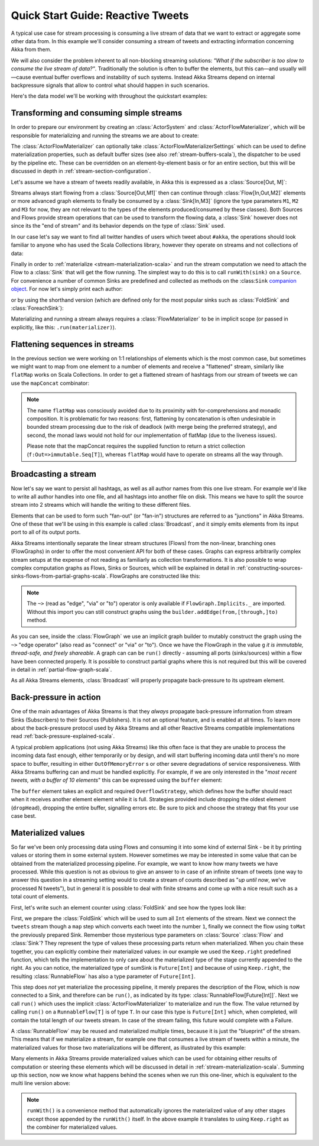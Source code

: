 .. _stream-quickstart-scala:

Quick Start Guide: Reactive Tweets
==================================

A typical use case for stream processing is consuming a live stream of data that we want to extract or aggregate some
other data from. In this example we'll consider consuming a stream of tweets and extracting information concerning Akka from them.

We will also consider the problem inherent to all non-blocking streaming
solutions: *"What if the subscriber is too slow to consume the live stream of
data?"*. Traditionally the solution is often to buffer the elements, but this
can—and usually will—cause eventual buffer overflows and instability of such
systems.  Instead Akka Streams depend on internal backpressure signals that
allow to control what should happen in such scenarios.

Here's the data model we'll be working with throughout the quickstart examples:

.. includecode:: code/docs/stream/TwitterStreamQuickstartDocSpec.scala#model

Transforming and consuming simple streams
-----------------------------------------
In order to prepare our environment by creating an :class:`ActorSystem` and :class:`ActorFlowMaterializer`,
which will be responsible for materializing and running the streams we are about to create:

.. includecode:: code/docs/stream/TwitterStreamQuickstartDocSpec.scala#materializer-setup

The :class:`ActorFlowMaterializer` can optionally take :class:`ActorFlowMaterializerSettings` which can be used to define
materialization properties, such as default buffer sizes (see also :ref:`stream-buffers-scala`), the dispatcher to
be used by the pipeline etc. These can be overridden on an element-by-element basis or for an entire section, but this
will be discussed in depth in :ref:`stream-section-configuration`.

Let's assume we have a stream of tweets readily available, in Akka this is expressed as a :class:`Source[Out, M]`:

.. includecode:: code/docs/stream/TwitterStreamQuickstartDocSpec.scala#tweet-source

Streams always start flowing from a :class:`Source[Out,M1]` then can continue through :class:`Flow[In,Out,M2]` elements or
more advanced graph elements to finally be consumed by a :class:`Sink[In,M3]` (ignore the type parameters ``M1``, ``M2``
and ``M3`` for now, they are not relevant to the types of the elements produced/consumed by these classes). Both Sources and
Flows provide stream operations that can be used to transform the flowing data, a :class:`Sink` however does not since
its the "end of stream" and its behavior depends on the type of :class:`Sink` used.

In our case let's say we want to find all twitter handles of users which tweet about ``#akka``, the operations should look
familiar to anyone who has used the Scala Collections library, however they operate on streams and not collections of data:

.. includecode:: code/docs/stream/TwitterStreamQuickstartDocSpec.scala#authors-filter-map

Finally in order to :ref:`materialize <stream-materialization-scala>` and run the stream computation we need to attach
the Flow to a :class:`Sink` that will get the flow running. The simplest way to do this is to call
``runWith(sink)`` on a ``Source``. For convenience a number of common Sinks are predefined and collected as methods on
the :class:``Sink`` `companion object <http://doc.akka.io/api/akka-stream-and-http-experimental/1.0-M4/#akka.stream.scaladsl.Sink$>`_.
For now let's simply print each author:

.. includecode:: code/docs/stream/TwitterStreamQuickstartDocSpec.scala#authors-foreachsink-println

or by using the shorthand version (which are defined only for the most popular sinks such as :class:`FoldSink` and :class:`ForeachSink`):

.. includecode:: code/docs/stream/TwitterStreamQuickstartDocSpec.scala#authors-foreach-println

Materializing and running a stream always requires a :class:`FlowMaterializer` to be in implicit scope (or passed in explicitly,
like this: ``.run(materializer)``).

Flattening sequences in streams
-------------------------------
In the previous section we were working on 1:1 relationships of elements which is the most common case, but sometimes
we might want to map from one element to a number of elements and receive a "flattened" stream, similarly like ``flatMap``
works on Scala Collections. In order to get a flattened stream of hashtags from our stream of tweets we can use the ``mapConcat``
combinator:

.. includecode:: code/docs/stream/TwitterStreamQuickstartDocSpec.scala#hashtags-mapConcat

.. note::
  The name ``flatMap`` was consciously avoided due to its proximity with for-comprehensions and monadic composition.
  It is problematic for two reasons: first, flattening by concatenation is often undesirable in bounded stream processing
  due to the risk of deadlock (with merge being the preferred strategy), and second, the monad laws would not hold for
  our implementation of flatMap (due to the liveness issues).

  Please note that the mapConcat requires the supplied function to return a strict collection (``f:Out=>immutable.Seq[T]``),
  whereas ``flatMap`` would have to operate on streams all the way through.


Broadcasting a stream
---------------------
Now let's say we want to persist all hashtags, as well as all author names from this one live stream.
For example we'd like to write all author handles into one file, and all hashtags into another file on disk.
This means we have to split the source stream into 2 streams which will handle the writing to these different files.

Elements that can be used to form such "fan-out" (or "fan-in") structures are referred to as "junctions" in Akka Streams.
One of these that we'll be using in this example is called :class:`Broadcast`, and it simply emits elements from its
input port to all of its output ports.

Akka Streams intentionally separate the linear stream structures (Flows) from the non-linear, branching ones (FlowGraphs)
in order to offer the most convenient API for both of these cases. Graphs can express arbitrarily complex stream setups
at the expense of not reading as familiarly as collection transformations. It is also possible to wrap complex computation
graphs as Flows, Sinks or Sources, which will be explained in detail in :ref:`constructing-sources-sinks-flows-from-partial-graphs-scala`.
FlowGraphs are constructed like this:

.. includecode:: code/docs/stream/TwitterStreamQuickstartDocSpec.scala#flow-graph-broadcast

.. note::
  The ``~>`` (read as "edge", "via" or "to") operator is only available if ``FlowGraph.Implicits._`` are imported.
  Without this import you can still construct graphs using the ``builder.addEdge(from,[through,]to)`` method.

As you can see, inside the :class:`FlowGraph` we use an implicit graph builder to mutably construct the graph
using the ``~>`` "edge operator" (also read as "connect" or "via" or "to"). Once we have the FlowGraph in the value ``g``
*it is immutable, thread-safe, and freely shareable*. A graph can can be ``run()`` directly - assuming all
ports (sinks/sources) within a flow have been connected properly. It is possible to construct partial graphs
where this is not required but this will be covered in detail in :ref:`partial-flow-graph-scala`.

As all Akka Streams elements, :class:`Broadcast` will properly propagate back-pressure to its upstream element.

Back-pressure in action
-----------------------

One of the main advantages of Akka Streams is that they *always* propagate back-pressure information from stream Sinks
(Subscribers) to their Sources (Publishers). It is not an optional feature, and is enabled at all times. To learn more
about the back-pressure protocol used by Akka Streams and all other Reactive Streams compatible implementations read
:ref:`back-pressure-explained-scala`.

A typical problem applications (not using Akka Streams) like this often face is that they are unable to process the incoming data fast enough,
either temporarily or by design, and will start buffering incoming data until there's no more space to buffer, resulting
in either ``OutOfMemoryError`` s or other severe degradations of service responsiveness. With Akka Streams buffering can
and must be handled explicitly. For example, if we are only interested in the "*most recent tweets, with a buffer of 10
elements*" this can be expressed using the ``buffer`` element:

.. includecode:: code/docs/stream/TwitterStreamQuickstartDocSpec.scala#tweets-slow-consumption-dropHead

The ``buffer`` element takes an explicit and required ``OverflowStrategy``, which defines how the buffer should react
when it receives another element element while it is full. Strategies provided include dropping the oldest element (``dropHead``),
dropping the entire buffer, signalling errors etc. Be sure to pick and choose the strategy that fits your use case best.

Materialized values
-------------------
So far we've been only processing data using Flows and consuming it into some kind of external Sink - be it by printing
values or storing them in some external system. However sometimes we may be interested in some value that can be
obtained from the materialized processing pipeline. For example, we want to know how many tweets we have processed.
While this question is not as obvious to give an answer to in case of an infinite stream of tweets (one way to answer
this question in a streaming setting would to create a stream of counts described as "*up until now*, we've processed N tweets"),
but in general it is possible to deal with finite streams and come up with a nice result such as a total count of elements.

First, let's write such an element counter using :class:`FoldSink` and see how the types look like:

.. includecode:: code/docs/stream/TwitterStreamQuickstartDocSpec.scala#tweets-fold-count

First, we prepare the :class:`FoldSink` which will be used to sum all ``Int`` elements of the stream.
Next we connect the ``tweets`` stream though a ``map`` step which converts each tweet into the number ``1``,
finally we connect the flow using ``toMat`` the previously prepared Sink. Remember those mysterious type parameters on
:class:`Source` :class:`Flow` and :class:`Sink`? They represent the type of values these processing parts return when
materialized. When you chain these together, you can explicitly combine their materialized values: in our example we
used the ``Keep.right`` predefined function, which tells the implementation to only care about the materialized
type of the stage currently appended to the right. As you can notice, the materialized type of sumSink is ``Future[Int]``
and because of using ``Keep.right``, the resulting :class:`RunnableFlow` has also a type parameter of ``Future[Int]``.

This step does *not* yet materialize the
processing pipeline, it merely prepares the description of the Flow, which is now connected to a Sink, and therefore can
be ``run()``, as indicated by its type: :class:`RunnableFlow[Future[Int]]`. Next we call ``run()`` which uses the implicit :class:`ActorFlowMaterializer`
to materialize and run the flow. The value returned by calling ``run()`` on a ``RunnableFlow[T]`` is of type ``T``.
In our case this type is ``Future[Int]`` which, when completed, will contain the total length of our tweets stream.
In case of the stream failing, this future would complete with a Failure.

A :class:`RunnableFlow` may be reused
and materialized multiple times, because it is just the "blueprint" of the stream. This means that if we materialize a stream,
for example one that consumes a live stream of tweets within a minute, the materialized values for those two materializations
will be different, as illustrated by this example:

.. includecode:: code/docs/stream/TwitterStreamQuickstartDocSpec.scala#tweets-runnable-flow-materialized-twice

Many elements in Akka Streams provide materialized values which can be used for obtaining either results of computation or
steering these elements which will be discussed in detail in :ref:`stream-materialization-scala`. Summing up this section, now we know
what happens behind the scenes when we run this one-liner, which is equivalent to the multi line version above:

.. includecode:: code/docs/stream/TwitterStreamQuickstartDocSpec.scala#tweets-fold-count-oneline

.. note::
  ``runWith()`` is a convenience method that automatically ignores the materialized value of any other stages except
  those appended by the ``runWith()`` itself. In the above example it translates to using ``Keep.right`` as the combiner
  for materialized values.
